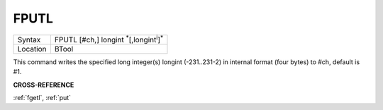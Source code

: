 ..  _fputl:

FPUTL
=====

+----------+-------------------------------------------------------------------+
| Syntax   |  FPUTL [#ch,] longint :sup:`\*`\ [,longint\ :sup:`i`]\ :sup:`\*`  |
+----------+-------------------------------------------------------------------+
| Location |  BTool                                                            |
+----------+-------------------------------------------------------------------+

This command writes the specified long integer(s) longint
(-231..231-2) in internal format (four bytes) to #ch, default is #1.

**CROSS-REFERENCE**

:ref:`fgetl`, :ref:`put`

